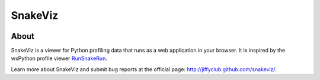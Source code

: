 SnakeViz
========

.. image:: https://travis-ci.org/jiffyclub/snakeviz.svg?branch=master
    :target: https://travis-ci.org/jiffyclub/snakeviz
    :alt: Build Status

.. image:: https://pypip.in/version/snakeviz/badge.svg
    :target: https://pypi.python.org/pypi/snakeviz/
    :alt: Latest Version

.. image:: https://pypip.in/py_versions/snakeviz/badge.svg
    :target: https://pypi.python.org/pypi/snakeviz/
    :alt: Supported Python versions

.. image:: https://pypip.in/wheel/snakeviz/badge.svg
    :target: https://pypi.python.org/pypi/snakeviz/
    :alt: Wheel Status

About
-----

SnakeViz is a viewer for Python profiling data that runs as a web
application in your browser. It is inspired by the wxPython profile viewer
`RunSnakeRun <http://www.vrplumber.com/programming/runsnakerun/>`_.

Learn more about SnakeViz and submit bug reports at the official page:
http://jiffyclub.github.com/snakeviz/.
